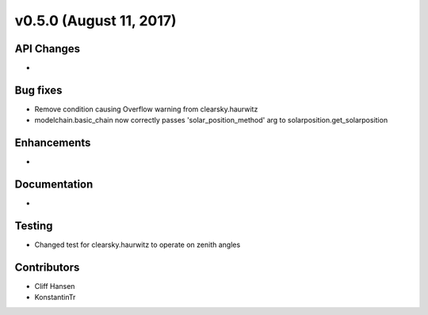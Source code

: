 .. _whatsnew_0500:

v0.5.0 (August 11, 2017)
------------------------

API Changes
~~~~~~~~~~~
* 

Bug fixes
~~~~~~~~~
* Remove condition causing Overflow warning from clearsky.haurwitz
* modelchain.basic_chain now correctly passes 'solar_position_method' arg to solarposition.get_solarposition 

Enhancements
~~~~~~~~~~~~
* 

Documentation
~~~~~~~~~~~~~
* 

Testing
~~~~~~~
* Changed test for clearsky.haurwitz to operate on zenith angles

Contributors
~~~~~~~~~~~~
* Cliff Hansen
* KonstantinTr
